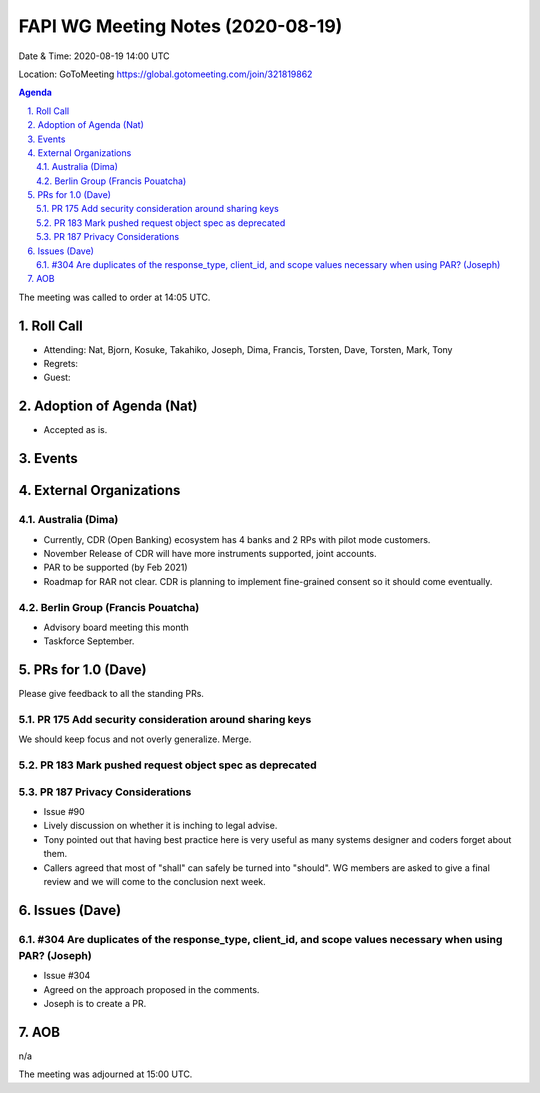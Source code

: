 ============================================
FAPI WG Meeting Notes (2020-08-19) 
============================================
Date & Time: 2020-08-19 14:00 UTC

Location: GoToMeeting https://global.gotomeeting.com/join/321819862

.. sectnum:: 
   :suffix: .


.. contents:: Agenda

The meeting was called to order at 14:05 UTC. 

Roll Call 
===========
* Attending: Nat, Bjorn, Kosuke, Takahiko, Joseph, Dima, Francis, Torsten, Dave, Torsten, Mark, Tony
* Regrets: 
* Guest: 

Adoption of Agenda (Nat)
===========================
* Accepted as is. 

Events 
======================



External Organizations
========================
Australia (Dima)
----------------------

* Currently, CDR (Open Banking) ecosystem has 4 banks and 2 RPs with pilot mode customers. 
* November Release of CDR will have more instruments supported, joint accounts.
* PAR to be supported (by Feb 2021)
* Roadmap for RAR not clear. CDR is planning to implement fine-grained consent so it should come eventually. 

Berlin Group (Francis Pouatcha)
---------------------------------
* Advisory board meeting this month
* Taskforce September. 


PRs for 1.0 (Dave)
====================

Please give feedback to all the standing PRs. 

PR 175 Add security consideration around sharing keys
------------------------------------------------------
We should keep focus and not overly generalize. 
Merge. 

PR 183 Mark pushed request object spec as deprecated
------------------------------------------------------

PR 187 Privacy Considerations
-------------------------------
* Issue #90
* Lively discussion on whether it is inching to legal advise. 
* Tony pointed out that having best practice here is very useful as many systems designer and coders forget about them. 
* Callers agreed that most of "shall" can safely be turned into "should". WG members are asked to give a final review and we will come to the conclusion next week. 

Issues (Dave)
==================
#304 Are duplicates of the response_type, client_id, and scope values necessary when using PAR? (Joseph)
----------------------------------------------------------------------------------------------------------
* Issue #304
* Agreed on the approach proposed in the comments. 
* Joseph is to create a PR. 

AOB
==========================
n/a

The meeting was adjourned at 15:00 UTC.